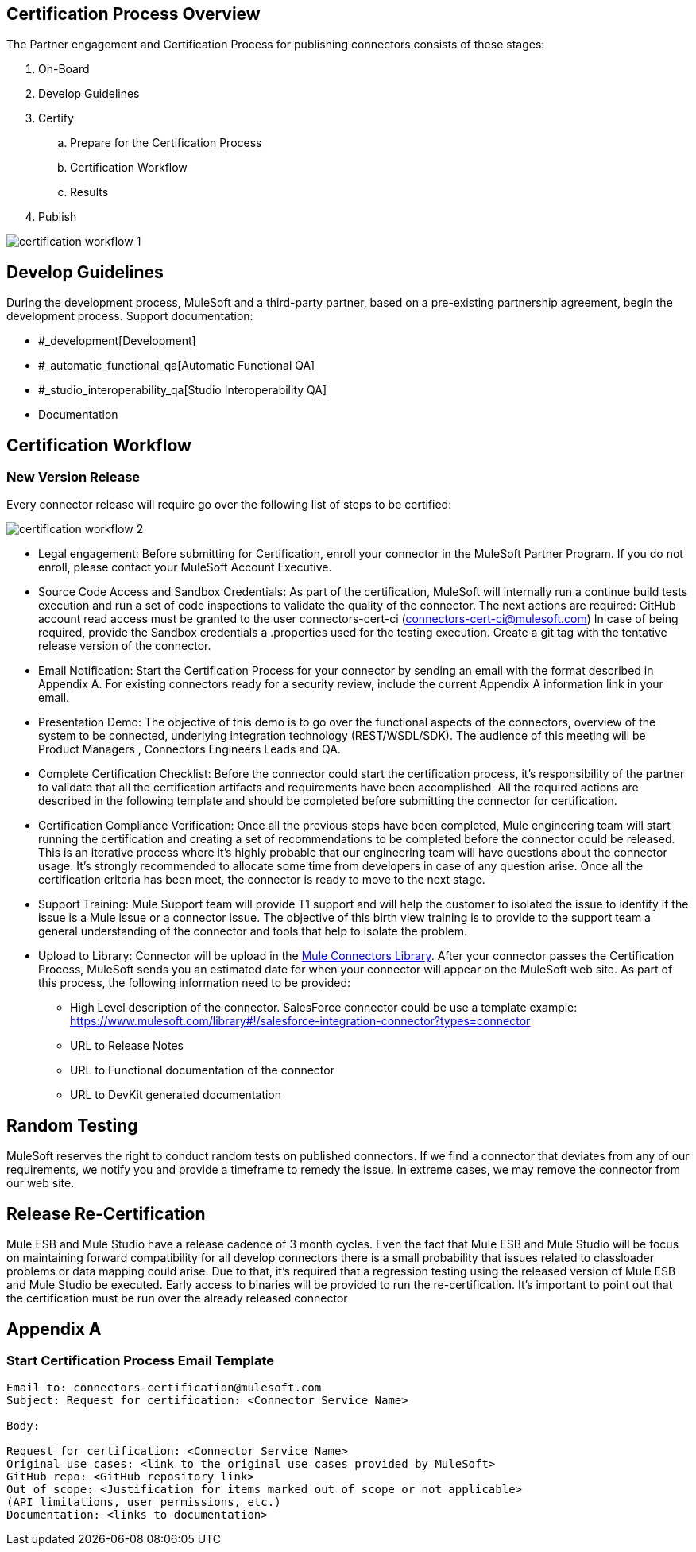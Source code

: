 
== Certification Process Overview

The Partner engagement and Certification Process for publishing connectors consists of these stages: 

. On-Board
. Develop Guidelines
. Certify
.. Prepare for the Certification Process
.. Certification Workflow
.. Results
. Publish

image::{imagesdir}/certification-workflow-1.png[]

== Develop Guidelines

During the development process, MuleSoft and a third-party partner, based on a pre-existing partnership agreement, begin the development process.
Support documentation:

* #_development[Development]
* #_automatic_functional_qa[Automatic Functional QA]
* #_studio_interoperability_qa[Studio Interoperability QA]
* Documentation

== Certification Workflow
=== New Version Release

Every connector release will require go over the following list of steps to be certified:

image::{imagesdir}/certification-workflow-2.png[]

* Legal engagement: Before submitting for Certification, enroll your connector in the MuleSoft Partner Program. If you do not enroll, please contact your MuleSoft Account Executive.
* Source Code Access and Sandbox Credentials: As part of the certification, MuleSoft will internally run a continue build tests execution and run a set of code inspections to validate the quality of the connector. The next actions are required:
GitHub account read access must be granted to the user connectors-cert-ci (connectors-cert-ci@mulesoft.com)
In case of being required, provide the Sandbox credentials a .properties used for the testing execution.
Create a git tag with the tentative release version of the connector.
* Email Notification: Start the Certification Process for your connector by sending an email with the format described in Appendix A. For existing connectors ready for a security review, include the current Appendix A information link in your email. 
* Presentation Demo: The objective of this demo is to go over the functional aspects of the connectors, overview of the system to be connected, underlying integration technology (REST/WSDL/SDK). The audience of this meeting will be Product Managers , Connectors Engineers Leads and QA. 
* Complete Certification Checklist: Before the connector could start the certification process, it’s responsibility of the partner to validate that all the certification artifacts and requirements have been accomplished. All the required actions are described in the following template and should be completed before submitting the connector for certification. 
* Certification Compliance Verification: Once all the previous steps have been completed, Mule engineering team will start running the certification and creating a set of recommendations to be completed before the connector could be released. This is an iterative process where it’s highly probable that our engineering team will have questions about the connector usage. It’s strongly recommended to allocate some time from developers in case of any question arise. Once all the certification criteria has been meet, the connector is ready to move to the next stage. 
* Support Training: Mule Support team will provide T1 support and will help the customer to isolated the issue to identify if the issue is a Mule issue or a connector issue. The objective of this birth view training is to provide to the support team a general understanding of the connector and tools that help to isolate the problem.
* Upload to Library: Connector will be upload in the https://www.mulesoft.com/library[Mule Connectors Library]. After your connector passes the Certification Process, MuleSoft sends you an estimated date for when your connector will appear on the MuleSoft web site. As part of this process, the following information need to be provided:

** High Level description of the connector. SalesForce connector could be use a template example: https://www.mulesoft.com/library#!/salesforce-integration-connector?types=connector
** URL to Release Notes
** URL to Functional documentation of the connector
** URL to DevKit generated documentation

== Random Testing

MuleSoft reserves the right to conduct random tests on published connectors. If we find a connector that deviates from any of our requirements, we notify you and provide a timeframe to remedy the issue. In extreme cases, we may remove the connector from our web site.

== Release Re-Certification

Mule ESB and Mule Studio have a release cadence of 3 month cycles. Even the fact that Mule ESB and Mule Studio will be focus on maintaining forward compatibility for all develop connectors there is a small probability that issues related to classloader problems or data mapping could arise. Due to that, it’s required that a regression testing using the released version of Mule ESB and Mule Studio be executed. Early access to binaries will be provided to run the re-certification. It’s important to point out that the certification must be run over the already released connector

== Appendix A
=== Start Certification Process Email Template

----
Email to: connectors-certification@mulesoft.com
Subject: Request for certification: <Connector Service Name>

Body:

Request for certification: <Connector Service Name>
Original use cases: <link to the original use cases provided by MuleSoft>
GitHub repo: <GitHub repository link>
Out of scope: <Justification for items marked out of scope or not applicable> 
(API limitations, user permissions, etc.)
Documentation: <links to documentation>
----

